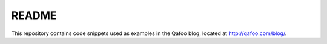 ======
README
======

This repository contains code snippets used as examples in the Qafoo blog,
located at http://qafoo.com/blog/. 



..
   Local Variables:
   mode: rst
   fill-column: 79
   End: 
   vim: et syn=rst tw=79
